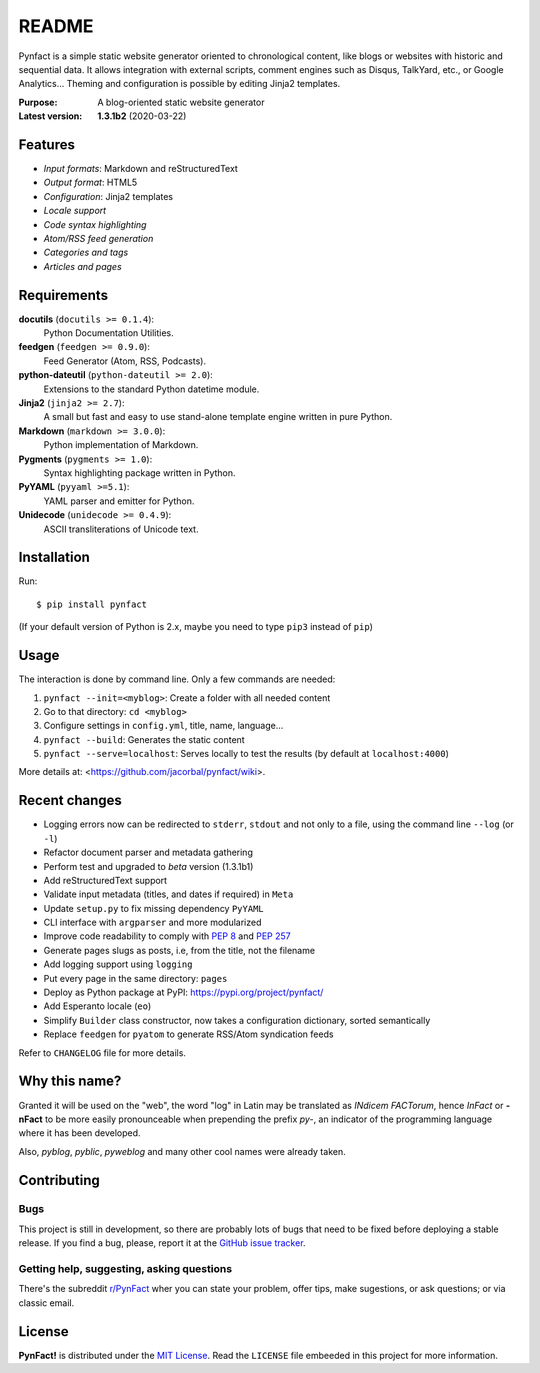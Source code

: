 ######
README
######

Pynfact is a simple static website generator oriented to chronological
content, like blogs or websites with historic and sequential data.  It
allows integration with external scripts, comment engines such as
Disqus, TalkYard, etc., or Google Analytics...  Theming and
configuration is possible by editing Jinja2 templates.

:Purpose:        A blog-oriented static website generator
:Latest version: **1.3.1b2** (2020-03-22)

.. image:: https://badge.fury.io/py/pynfact.svg
   :target: https://badge.fury.io/py/pynfact

Features
========

* *Input formats*: Markdown and reStructuredText
* *Output format*: HTML5
* *Configuration*: Jinja2 templates
* *Locale support*
* *Code syntax highlighting*
* *Atom/RSS feed generation*
* *Categories and tags*
* *Articles and pages*

Requirements
============

**docutils** (``docutils >= 0.1.4``):
    Python Documentation Utilities.

**feedgen** (``feedgen >= 0.9.0``):
    Feed Generator (Atom, RSS, Podcasts).

**python-dateutil** (``python-dateutil >= 2.0``):
    Extensions to the standard Python datetime module.

**Jinja2** (``jinja2 >= 2.7``):
    A small but fast and easy to use stand-alone template engine written
    in pure Python.

**Markdown** (``markdown >= 3.0.0``):
    Python implementation of Markdown.

**Pygments** (``pygments >= 1.0``):
    Syntax highlighting package written in Python.

**PyYAML** (``pyyaml >=5.1``):
    YAML parser and emitter for Python.

**Unidecode** (``unidecode >= 0.4.9``):
    ASCII transliterations of Unicode text.

Installation
============

Run::

    $ pip install pynfact

(If your default version of Python is 2.x, maybe you need to type
``pip3`` instead of ``pip``)

Usage
=====

The interaction is done by command line.  Only a few commands are
needed:

#. ``pynfact --init=<myblog>``: Create a folder with all needed content
#. Go to that directory: ``cd <myblog>``
#. Configure settings in ``config.yml``, title, name, language...
#. ``pynfact --build``: Generates the static content
#. ``pynfact --serve=localhost``: Serves locally to test the results
   (by default at ``localhost:4000``)

More details at: <https://github.com/jacorbal/pynfact/wiki>.

Recent changes
==============

* Logging errors now can be redirected to ``stderr``, ``stdout`` and not
  only to a file, using the command line ``--log`` (or ``-l``)
* Refactor document parser and metadata gathering
* Perform test and upgraded to *beta* version (1.3.1b1)
* Add reStructuredText support
* Validate  input metadata (titles, and dates if required) in ``Meta``
* Update ``setup.py`` to fix missing dependency ``PyYAML``
* CLI interface with ``argparser`` and more modularized
* Improve code readability to comply with :PEP:`8` and :PEP:`257`
* Generate pages slugs as posts, i.e, from the title, not the filename
* Add logging support using ``logging``
* Put every page in the same directory: ``pages``
* Deploy as Python package at PyPI:
  `<https://pypi.org/project/pynfact/>`_
* Add Esperanto locale (``eo``)
* Simplify ``Builder``  class constructor, now takes a configuration
  dictionary, sorted semantically
* Replace ``feedgen`` for ``pyatom`` to generate RSS/Atom syndication
  feeds

Refer to ``CHANGELOG`` file for more details.

Why this name?
==============

Granted it will be used on the "web", the word "log" in Latin may be
translated as *INdicem FACTorum*, hence *InFact* or **-nFact** to be
more easily pronounceable when prepending the prefix *py-*, an indicator
of the programming language where it has been developed.

Also, *pyblog*, *pyblic*, *pyweblog* and many other cool names were
already taken.

Contributing
============

Bugs
~~~~

This project is still in development, so there are probably lots of bugs
that need to be fixed before deploying a stable release.  If you find a
bug, please, report it at the `GitHub issue tracker`_.

Getting help, suggesting, asking questions
~~~~~~~~~~~~~~~~~~~~~~~~~~~~~~~~~~~~~~~~~~

There's the subreddit `r/PynFact`_ wher you can state your problem,
offer tips, make sugestions, or ask questions; or via classic email.

License
=======

**PynFact!** is distributed under the `MIT License`_.  Read the
``LICENSE`` file embeeded in this project for more information.


.. .. _pynfact_logo: logo.png

.. _`GitHub issue tracker`: https://github.com/jacorbal/pynfact/issues
.. _r/PynFact: https://www.reddit.com/r/PynFact/
.. _`MIT License`: https://opensource.org/licenses/MIT

